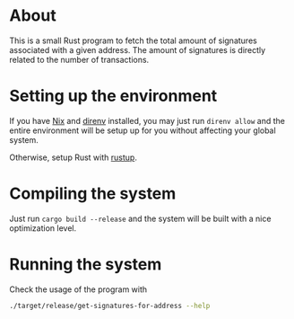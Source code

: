 * About

This is a small Rust program to fetch the total amount of signatures
associated with a given address. The amount of signatures is directly
related to the number of transactions.

* Setting up the environment

If you have [[https://nixos.org/][Nix]] and [[https://direnv.net/][direnv]] installed, you may just run =direnv allow=
and the entire environment will be setup up for you without affecting
your global system.

Otherwise, setup Rust with [[https://rustup.rs/][rustup]].

* Compiling the system

Just run =cargo build --release= and the system will be built with a
nice optimization level.

* Running the system

Check the usage of the program with

#+begin_src sh
  ./target/release/get-signatures-for-address --help
#+end_src
